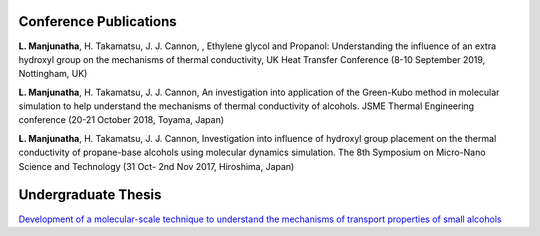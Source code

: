.. title: Publications
.. slug: 
.. date: 2017-10-08 15:23:38 UTC+09:00
.. tags: 
.. category: 
.. link: 
.. description: 


-------------------------
 Conference Publications
-------------------------
**L. Manjunatha**, H. Takamatsu, J. J. Cannon, , Ethylene glycol and Propanol: Understanding the influence of an extra
hydroxyl group on the mechanisms of thermal conductivity, UK Heat Transfer Conference (8-10 September 2019, Nottingham, UK)


**L. Manjunatha**, H. Takamatsu, J. J. Cannon, An investigation into application of the Green-Kubo method in molecular
simulation to help understand the mechanisms of thermal conductivity of alcohols. JSME Thermal Engineering conference
(20-21 October 2018, Toyama, Japan)


**L. Manjunatha**, H. Takamatsu, J. J. Cannon, Investigation into influence of hydroxyl group placement on the thermal
conductivity of propane-base alcohols using molecular dynamics simulation. The 8th Symposium on Micro-Nano Science 
and Technology (31 Oct- 2nd Nov 2017, Hiroshima, Japan)

----------------------
 Undergraduate Thesis
----------------------

`Development of a molecular-scale technique to understand the mechanisms of transport properties of small alcohols`_

.. _Development of a molecular-scale technique to understand the mechanisms of transport properties of small alcohols: /UndergradThesis/thesis.pdf

